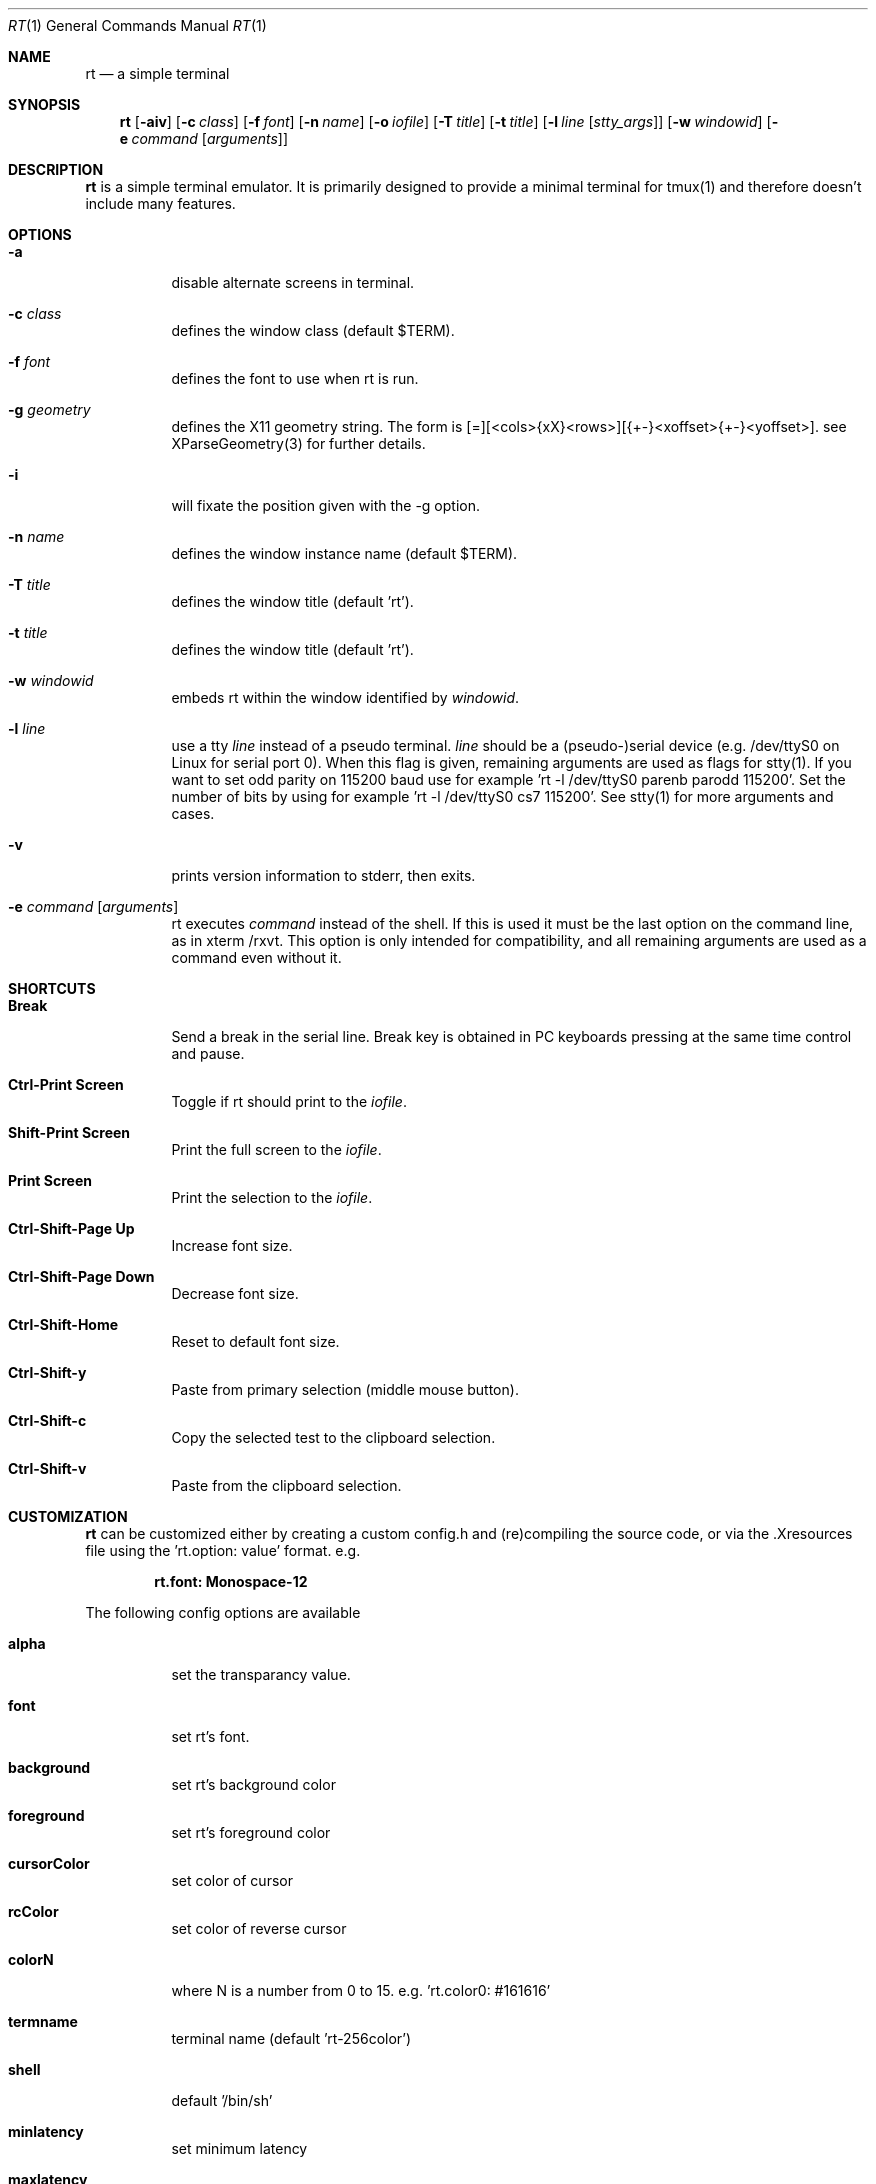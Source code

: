 .Dd May 04, 2023
.Dt RT 1
.Os Ragnarok
.Sh NAME
.Nm rt
.Nd a simple terminal
.Sh SYNOPSIS
.Nm rt
.Op Fl aiv
.Op Fl c Ar class
.Op Fl f Ar font
.OP Fl g Ar geometry
.Op Fl n Ar name
.Op Fl o Ar iofile
.Op Fl T Ar title
.Op Fl t Ar title
.Op Fl l Ar line Op Ar stty_args
.Op Fl w Ar windowid
.Op Fl e Ar command Op Ar arguments
.Sh DESCRIPTION
.Nm
is a simple terminal emulator. It is primarily designed to provide a
minimal terminal for tmux(1) and therefore doesn't include many features.
.Sh OPTIONS
.Bl -tag -width Ds
.It Fl a
disable alternate screens in terminal.
.It Fl c Ar class
defines the window class (default $TERM).
.It Fl f Ar font
defines the font to use when rt is run.
.It Fl g Ar geometry
defines the X11 geometry string.
The form is [=][<cols>{xX}<rows>][{+-}<xoffset>{+-}<yoffset>].
see XParseGeometry(3) for further details.
.It Fl i
will fixate the position given with the -g option.
.It Fl n Ar name
defines the window instance name (default $TERM).
.It Fl T Ar title
defines the window title (default 'rt').
.It Fl t Ar title
defines the window title (default 'rt').
.It Fl w Ar windowid
embeds rt within the window identified by
.Ar windowid .
.It Fl l Ar line
use a tty
.Ar line
instead of a pseudo terminal.
.Ar line
should be a (pseudo-)serial device (e.g. /dev/ttyS0 on Linux for serial port 0).
When this flag is given, remaining arguments are used as flags for
stty(1). If you want to set odd parity on 115200 baud use for example 'rt -l
/dev/ttyS0 parenb parodd 115200'. Set the number of bits by using for example 'rt -l
/dev/ttyS0 cs7 115200'. See stty(1) for more arguments and cases.
.It Fl v
prints version information to stderr, then exits.
.It Fl e Ar command Op Ar arguments
rt executes
.Ar command
instead of the shell. If this is used it must be the last option on the command line,
as in xterm /rxvt. This option is only intended for compatibility, and all remaining
arguments are used as a command even without it.
.El
.Sh SHORTCUTS
.Bl -tag -width Ds
.It Cm Break
Send a break in the serial line. Break key is obtained in PC keyboards pressing at the
same time control and pause.
.It Cm Ctrl-Print Screen
Toggle if rt should print to the
.Ar iofile .
.It Cm Shift-Print Screen
Print the full screen to the
.Ar iofile .
.It Cm Print Screen
Print the selection to the
.Ar iofile .
.It Cm Ctrl-Shift-Page Up
Increase font size.
.It Cm Ctrl-Shift-Page Down
Decrease font size.
.It Cm Ctrl-Shift-Home
Reset to default font size.
.It Cm Ctrl-Shift-y
Paste from primary selection (middle mouse button).
.It Cm Ctrl-Shift-c
Copy the selected test to the clipboard selection.
.It Cm Ctrl-Shift-v
Paste from the clipboard selection.
.El
.Sh CUSTOMIZATION
.Nm
can be customized either by creating a custom config.h and (re)compiling the source
code, or via the .Xresources file using the 'rt.option: value' format. e.g.
.Pp
.Dl rt.font: Monospace-12
.Pp
The following config options are available
.Pp
.Bl -tag -width Ds
.It Cm alpha
set the transparancy value.
.It Cm font
set rt's font.
.It Cm background
set rt's background color
.It Cm foreground
set rt's foreground color
.It Cm cursorColor
set color of cursor
.It Cm rcColor
set color of reverse cursor
.It Cm colorN
where N is a number from 0 to 15. e.g. 'rt.color0: #161616'
.It Cm termname
terminal name (default 'rt-256color')
.It Cm shell
default '/bin/sh'
.It Cm minlatency
set minimum latency
.It Cm maxlatency
set maximum latency
.It Cm blinktimeout
blinking timeout (set to 0 to disable blinking)
.It Cm bellvolume
must be a value between -100 and 100. Set to 0 to disable bell
.It Cm tabspaces
spaces per tab
.It Cm borderpx
border size in pixel
.It Cm cwscale
kerning/character bounding-box multipliers
.It Cm chscale
kerning/character bounding-box multipliers
.Pp
.El
See the rt.xresources file for an example config.
.Sh AUTHORS AND LICENSE
See the LICENSE file for the authors and the terms of redistribution.
.Sh SEE ALSO
.Xr raven 1 ,
.Xr rmenu 1 ,
.Xr tabbed 1 ,
.Xr utmp 1 ,
.Xr stty 1 ,
.Xr scroll 1
.Sh BUGS
See the TODO file in the distribution.
